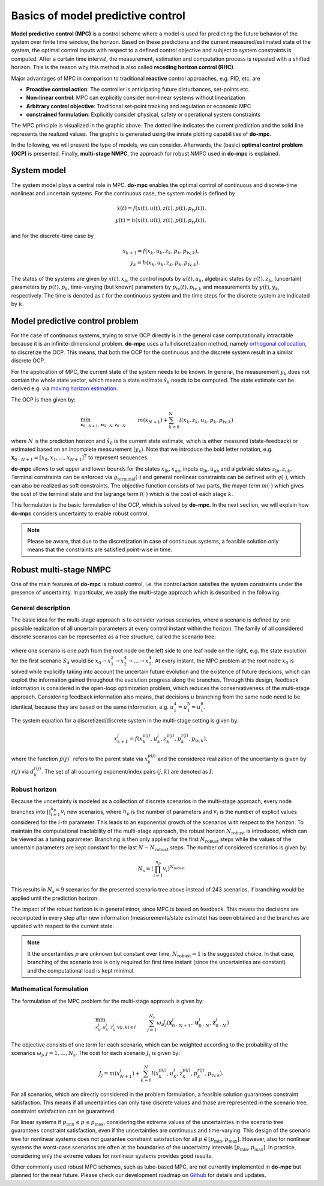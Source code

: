**********************************
Basics of model predictive control
**********************************

**Model predictive control (MPC)** is a control scheme
where a model is used for predicting the future behavior of the system over finite time window, the horizon.
Based on these predictions and the current measured/estimated state of the system,
the optimal control inputs with respect to a defined control objective and subject to system constraints is computed.
After a certain time interval, the measurement, estimation and computation process is repeated with a shifted horizon.
This is the reason why this method is also called **receding horizon control (RHC)**.

Major advantages of MPC in comparison to traditional **reactive** control approaches, e.g. PID, etc. are

* **Proactive control action**: The controller is anticipating future disturbances, set-points etc.

* **Non-linear control**: MPC can explicitly consider non-linear systems without linearization

* **Arbitrary control objective**: Traditional set-point tracking and regulation or economic MPC

* **constrained formulation**: Explicitly consider physical, safety or operational system constraints


.. image:: anim.gif

The MPC principle is visualized in the graphic above.
The dotted line indicates the current prediction and the solid line represents the realized values.
The graphic is generated using the innate plotting capabilities of **do-mpc**.

In the following, we will present the type of models, we can consider.
Afterwards, the (basic) **optimal control problem (OCP)** is presented.
Finally, **multi-stage NMPC**, the approach for robust NMPC used in **do-mpc** is explained.

System model
============

The system model plays a central role in MPC.
**do-mpc** enables the optimal control of continuous and discrete-time nonlinear and uncertain systems.
For the continuous case, the system model is defined by

.. math::

    \dot{x}(t) = f(x(t),u(t),z(t),p(t),p_{\text{tv}}(t)), \\
    y(t) = h(x(t),u(t),z(t),p(t),p_{\text{tv}}(t)),

and for the discrete-time case by

.. math::

    x_{k+1} = f(x_k,u_k,z_k,p_k,p_{\text{tv},k}), \\
    y_k = h(x_k,u_k,z_k,p_k,p_{\text{tv},k}).

The states of the systems are given by :math:`x(t),x_k`, the control inputs by :math:`u(t),u_k`,
algebraic states by :math:`z(t),z_k`, (uncertain) parameters by :math:`p(t),p_k`,
time-varying (but known) parameters by :math:`p_{\text{tv}}(t),p_{\text{tv},k}` and measurements by :math:`y(t),y_k`, respectively.
The time is denoted as :math:`t` for the continuous system and the time steps for the discrete system are indicated by :math:`k`.


Model predictive control problem
================================

For the case of continuous systems, trying to solve OCP directly is in the general case computationally intractable because it is an infinite-dimensional problem.
**do-mpc** uses a full discretization method, namely `orthogonal collocation`_,
to discretize the OCP.
This means, that both the OCP for the continuous and the discrete system result in a similar discrete OCP.

.. _`orthogonal collocation`: theory_orthogonal_collocation.html

For the application of MPC, the current state of the system needs to be known.
In general, the measurement :math:`y_k` does not contain the whole state vector, which means a state estimate :math:`\hat{x}_k` needs to be computed.
The state estimate can be derived e.g. via `moving horizon estimation`_.

.. _`moving horizon estimation`: theory_mhe.html

The OCP is then given by:

.. math::

    &\min_{\mathbf{x}_{0:N+1},\mathbf{u}_{0:N},\mathbf{z}_{0:N}} & & m(x_{N+1}) + \sum_{k=0}^{N} l(x_k,z_k,u_k,p_k,p_{\text{tv},k}) && \\
    &\text{subject to:} & & x_0 = \hat{x}_0, & \\
    &&& x_{k+1} = f(x_k,u_k,p_k,p_{\text{tv},k}), &\, \forall k=0,\dots,N,\\
    &&& g(x_k,u_k,p_k,p_{\text{tv},k}) \leq 0 &\, \forall k=0,\dots,N, \\
    &&& x_{\text{lb}} \leq x_k \leq x_{\text{ub}}, &\, \forall k=0,\dots,N, \\
    &&& u_{\text{lb}} \leq u_k \leq u_{\text{ub}}, &\, \forall k=0,\dots,N, \\
    &&& z_{\text{lb}} \leq z_k \leq z_{\text{ub}}, &\, \forall k=0,\dots,N, \\
    &&& g_{\text{terminal}}(x_{N+1}) \leq 0, &

where :math:`N` is the prediction horizon and :math:`\hat{x}_0` is the current state estimate,
which is either measured (state-feedback) or estimated based on an incomplete measurement (:math:`y_k`).
Note that we introduce the bold letter notation,
e.g. :math:`\mathbf{x}_{0:N+1}=[x_0, x_1, \dots, x_{N+1}]^T` to represent sequences.

**do-mpc** allows to set upper and lower bounds for the states :math:`x_{\text{lb}}, x_{\text{ub}}`, inputs :math:`u_{\text{lb}}, u_{\text{ub}}` and algebraic states :math:`z_{\text{lb}}, z_{\text{ub}}`.
Terminal constraints can be enforced via :math:`g_{\text{terminal}}(\cdot)` and general nonlinear constraints can be defined with :math:`g(\cdot)`, which can also be realized as soft constraints.
The objective function consists of two parts, the mayer term :math:`m(\cdot)` which gives the cost of the terminal state and the lagrange term :math:`l(\cdot)` which is the cost of each stage :math:`k`.

.. _`moving horizon estimation`: theory_mhe.html

This formulation is the basic formulation of the OCP, which is solved by **do-mpc**.
In the next section, we will explain how **do-mpc** considers uncertainty to enable robust control.

.. note::
    Please be aware, that due to the discretization in case of continuous systems,
    a feasible solution only means that the constraints are satisfied point-wise in time.


Robust multi-stage NMPC
=======================
One of the main features of **do-mpc** is robust control, i.e. the control action satisfies the system constraints under the presence of uncertainty.
In particular, we apply the multi-stage approach which is described in the following.

General description
-------------------

The basic idea for the multi-stage approach is to consider various scenarios,
where a scenario is defined by one possible realization of all uncertain parameters at every control instant within the horizon.
The family of all considered discrete scenarios can be represented as a tree structure, called the scenario tree:

.. figure:: static/robust_multi_stage_scheme.svg
    :width: 80%
    :align: center


where one scenario is one path from the root node on the left side to one leaf node on the right, e.g. the state evolution for the first scenario :math:`S_4` would be :math:`x_0 \rightarrow x_1^2 \rightarrow x_2^4 \rightarrow \dots \rightarrow x_5^4`.
At every instant, the MPC problem at the root node :math:`x_0` is solved while explicitly taking into account the uncertain future evolution and the existence of future decisions, which can exploit the information gained throughout the evolution progress along the branches.
Through this design, feedback information is considered in the open-loop optimization problem, which reduces the conservativeness of the multi-stage approach.
Considering feedback information also means, that decisions :math:`u` branching from the same node need to be identical, because they are based on the same information, e.g. :math:`u_1^4 = u_1^5 = u_1^6`.

The system equation for a discretized/discrete system in the multi-stage setting is given by:

.. math::

    x_{k+1}^j = f(x_k^{p(j)},u_k^j,z_k^{p(j)},p_k^{r(j)},p_{\text{tv},k}),

where the function :math:`p(j)`` refers to the parent state via :math:`x_k^{p(j)}` and the considered realization of the uncertainty is given by :math:`r(j)` via :math:`d_k^{r(j)}`.
The set of all occurring exponent/index pairs :math:`(j,k)` are denoted as :math:`I`.

Robust horizon
--------------

Because the uncertainty is modeled as a collection of discrete scenarios in the multi-stage approach, every node branches into :math:`\prod_{i=1}^{n_p} v_{i}` new scenarios, where :math:`n_p` is the number of parameters and :math:`v_{i}` is the number of explicit values considered for the :math:`i`-th parameter.
This leads to an exponential growth of the scenarios with respect to the horizon.
To maintain the computational tractability of the multi-stage approach, the robust horizon :math:`N_{\text{robust}}` is introduced, which can be viewed as a tuning parameter.
Branching is then only applied for the first :math:`N_{\text{robust}}` steps while the values of the uncertain parameters are kept constant for the last :math:`N-N_{\text{robust}}` steps.
The number of considered scenarios is given by:

.. math::

    N_{\text{s}} = \left(\prod_{i=1}^{n_p} v_{i}\right)^{N_{\text{robust}}}

This results in :math:`N_{\text{s}} = 9` scenarios for the presented scenario tree above instead of 243 scenarios, if branching would be applied until the prediction horizon.

The impact of the robust horizon is in general minor, since MPC is based on feedback.
This means the decisions are recomputed in every step after new information (measurements/state estimate) has been obtained and the branches are updated with respect to the current state.

.. note::

    It the uncertainties :math:`p` are unknown but constant over time, :math:`N_{\text{robust}}=1` is the suggested choice.
    In that case, branching of the scenario tree is only required for first time instant (since the uncertainties are constant)
    and the computational load is kept minimal.

Mathematical formulation
------------------------

The formulation of the MPC problem for the multi-stage approach is given by:

.. math::

    & \min_{x_k^j, u_k^j, z_k^j\ \forall (j,k)\in I } &&\,
    \sum_{j=1}^{N_{\text{s}}}\omega_i J_j(\mathbf{x}^j_{0:N+1},\mathbf{u}^j_{0:N},\mathbf{z}^j_{0:N})& \\
    &\text{subject to:} & & \, x_0 = \hat{x}_0 & \\
    &&& \, x_{k+1}^j = f(x_k^{p(j)},u_k^j,z_k^{p(j)},p_k^{r(j)},p_{\text{tv},k}) & \, \forall (j,k) \in I \\
    &&& u_k^i = u_k^j \text{ if }  x_k^{p(i)} = x_k^{p(j)}, & \, \forall (i,k), (j,k) \in I \\
    &&& g(x_k^{p(j)},u_k^j,z_k^{p(j)},p_k^{r(j)},p_{\text{tv},k}) \leq 0 & \, \forall (j,k) \in I \\
    &&& x_{\text{lb}} \leq x_k^j \leq x_{\text{ub}} & \, \forall (j,k) \in I \\
    &&& u_{\text{lb}} \leq u_k^j \leq u_{\text{ub}} & \, \forall (j,k) \in I \\
    &&& z_{\text{lb}} \leq z_k^j \leq z_{\text{ub}} & \, \forall (j,k) \in I \\
    &&& g_{\text{terminal}}(x_N^j,z_N^j) \leq 0     & \, \forall (j,N) \in I,

The objective consists of one term for each scenario,
which can be weighted according to the probability of the scenarios :math:`\omega_j`, :math:`j=1,\dots,N_{\text{s}}`.
The cost for each scenario :math:`J_i` is given by:

.. math::

    J_j = m(x_{N+1}^j)  + \sum_{k=0}^{N} l(x_k^{p(j)},u_k^j,z_k^{p(j)},p_k^{r(j)},p_{\text{tv},k}).

For all scenarios, which are directly considered in the problem formulation, a feasible solution guarantees constraint satisfaction.
This means if all uncertainties can only take discrete values and those are represented in the scenario tree, constraint satisfaction can be guaranteed.

For linear systems if :math:`p_{\text{min}} \leq p \leq p_{\text{max}}`, considering the extreme values of the uncertainties in the scenario tree guarantees constraint satisfaction, even if the uncertainties are continuous and time-varying.
This design of the scenario tree for nonlinear systems does not guarantee constraint satisfaction for all :math:`p \in [p_{\text{min}}, p_{\text{max}}]`.
However, also for nonlinear systems the worst-case scenarios are often at the boundaries of the uncertainty intervals :math:`[p_{\text{min}}, p_{\text{max}}]`.
In practice, considering only the extreme values for nonlinear systems provides good results.

Other commonly used robust MPC schemes, such as tube-based MPC, are not currently implemented in **do-mpc** but planned for the near future.
Please check our development roadmap on `Github`_ for details and updates.

.. _`Github`: https://github.com/do-mpc/do-mpc
